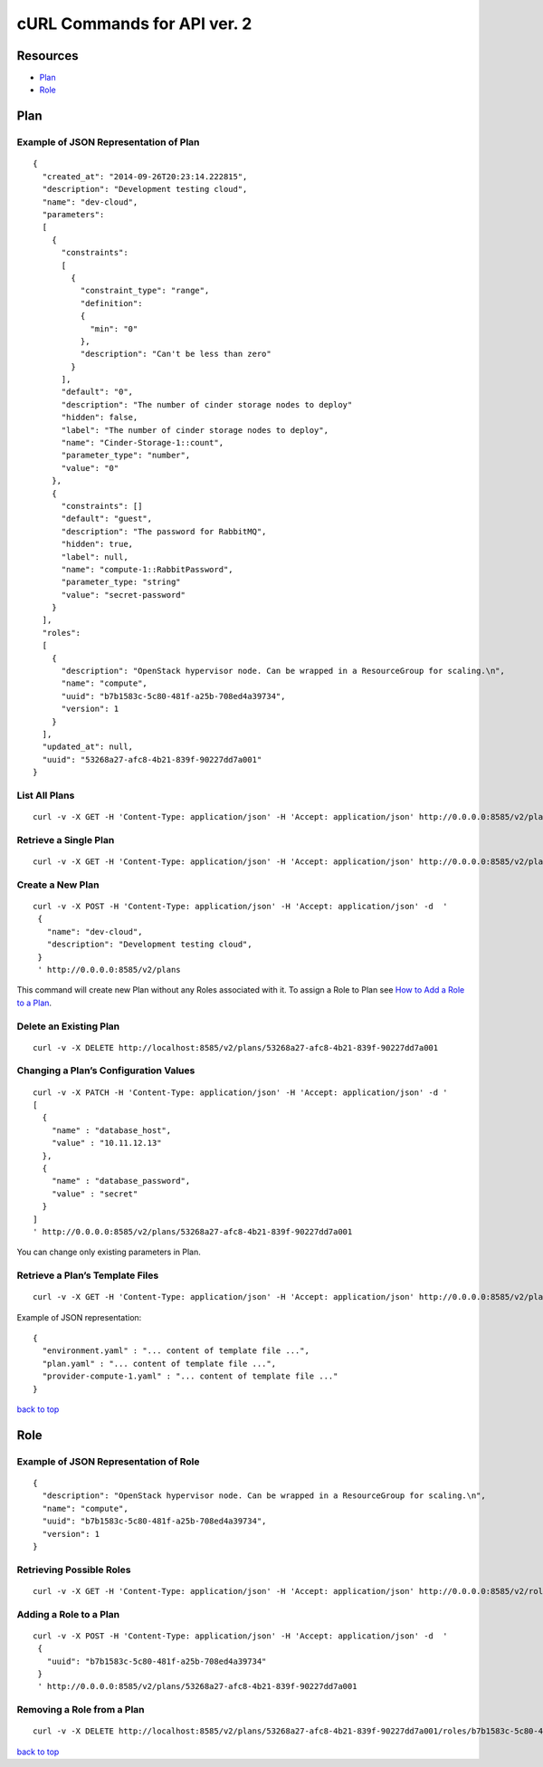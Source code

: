 ============================
cURL Commands for API ver. 2
============================

.. _index:

Resources
---------
-  `Plan`_
-  `Role`_


Plan
----


Example of JSON Representation of Plan
~~~~~~~~~~~~~~~~~~~~~~~~~~~~~~~~~~~~~~

::

    {
      "created_at": "2014-09-26T20:23:14.222815",
      "description": "Development testing cloud",
      "name": "dev-cloud",
      "parameters":
      [
        {
          "constraints":
          [
            {
              "constraint_type": "range",
              "definition":
              {
                "min": "0"
              },
              "description": "Can't be less than zero"
            }
          ],
          "default": "0",
          "description": "The number of cinder storage nodes to deploy"
          "hidden": false,
          "label": "The number of cinder storage nodes to deploy",
          "name": "Cinder-Storage-1::count",
          "parameter_type": "number",
          "value": "0"
        },
        {
          "constraints": []
          "default": "guest",
          "description": "The password for RabbitMQ",
          "hidden": true,
          "label": null,
          "name": "compute-1::RabbitPassword",
          "parameter_type: "string"
          "value": "secret-password"
        }
      ],
      "roles":
      [
        {
          "description": "OpenStack hypervisor node. Can be wrapped in a ResourceGroup for scaling.\n",
          "name": "compute",
          "uuid": "b7b1583c-5c80-481f-a25b-708ed4a39734",
          "version": 1
        }
      ],
      "updated_at": null,
      "uuid": "53268a27-afc8-4b21-839f-90227dd7a001"
    }



List All Plans
~~~~~~~~~~

::

    curl -v -X GET -H 'Content-Type: application/json' -H 'Accept: application/json' http://0.0.0.0:8585/v2/plans/


Retrieve a Single Plan
~~~~~~~~~~~~~~~~~~~~~~

::

    curl -v -X GET -H 'Content-Type: application/json' -H 'Accept: application/json' http://0.0.0.0:8585/v2/plans/53268a27-afc8-4b21-839f-90227dd7a001


Create a New Plan
~~~~~~~~~~~~~~~~~

::

    curl -v -X POST -H 'Content-Type: application/json' -H 'Accept: application/json' -d  '
     {
       "name": "dev-cloud",
       "description": "Development testing cloud",
     }
     ' http://0.0.0.0:8585/v2/plans

This command will create new Plan without any Roles associated with it.
To assign a Role to Plan see `How to Add a Role to a Plan <#adding-a-role-to-a-plan>`_.


Delete an Existing Plan
~~~~~~~~~~~~~~~~~~~~~~~

::

    curl -v -X DELETE http://localhost:8585/v2/plans/53268a27-afc8-4b21-839f-90227dd7a001


Changing a Plan’s Configuration Values
~~~~~~~~~~~~~~~~~~~~~~~~~~~~~~~~~~~~~~

::

    curl -v -X PATCH -H 'Content-Type: application/json' -H 'Accept: application/json' -d '
    [
      {
        "name" : "database_host",
        "value" : "10.11.12.13"
      },
      {
        "name" : "database_password",
        "value" : "secret"
      }
    ]
    ' http://0.0.0.0:8585/v2/plans/53268a27-afc8-4b21-839f-90227dd7a001

You can change only existing parameters in Plan.

Retrieve a Plan’s Template Files
~~~~~~~~~~~~~~~~~~~~~~~~~~~~~~~~

::

    curl -v -X GET -H 'Content-Type: application/json' -H 'Accept: application/json' http://0.0.0.0:8585/v2/plans/53268a27-afc8-4b21-839f-90227dd7a001/templates

Example of JSON representation:

::

    {
      "environment.yaml" : "... content of template file ...",
      "plan.yaml" : "... content of template file ...",
      "provider-compute-1.yaml" : "... content of template file ..."
    }

`back to top <#index>`_


Role
----


Example of JSON Representation of Role
~~~~~~~~~~~~~~~~~~~~~~~~~~~~~~~~~~~~~~

::

    {
      "description": "OpenStack hypervisor node. Can be wrapped in a ResourceGroup for scaling.\n",
      "name": "compute",
      "uuid": "b7b1583c-5c80-481f-a25b-708ed4a39734",
      "version": 1
    }

Retrieving Possible Roles
~~~~~~~~~~~~~~~~~~~~~~~~~

::

    curl -v -X GET -H 'Content-Type: application/json' -H 'Accept: application/json' http://0.0.0.0:8585/v2/roles/


Adding a Role to a Plan
~~~~~~~~~~~~~~~~~~~~~~~

::

    curl -v -X POST -H 'Content-Type: application/json' -H 'Accept: application/json' -d  '
     {
       "uuid": "b7b1583c-5c80-481f-a25b-708ed4a39734"
     }
     ' http://0.0.0.0:8585/v2/plans/53268a27-afc8-4b21-839f-90227dd7a001


Removing a Role from a Plan
~~~~~~~~~~~~~~~~~~~~~~~~~~~

::

    curl -v -X DELETE http://localhost:8585/v2/plans/53268a27-afc8-4b21-839f-90227dd7a001/roles/b7b1583c-5c80-481f-a25b-708ed4a39734

`back to top <#index>`_
